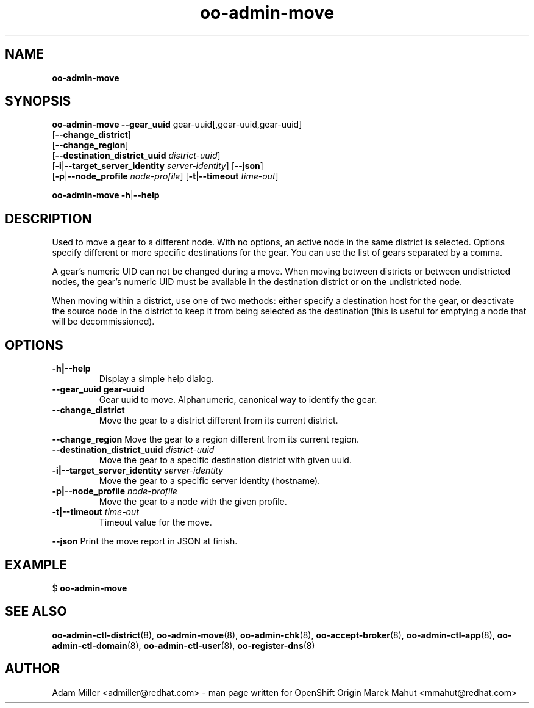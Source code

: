 .\" Text automatically generated by txt2man
.TH oo-admin-move 8 "07 June 2016" "" ""
.SH NAME
\fBoo-admin-move
\fB
.SH SYNOPSIS
.nf
.fam C
\fBoo-admin-move\fP \fB--gear_uuid\fP gear-uuid[,gear-uuid,gear-uuid]
[\fB--change_district\fP]
[\fB--change_region\fP]
[\fB--destination_district_uuid\fP \fIdistrict-uuid\fP]
[\fB-i\fP|\fB--target_server_identity\fP \fIserver-identity\fP] [\fB--json\fP]
[\fB-p\fP|\fB--node_profile\fP \fInode-profile\fP] [\fB-t\fP|\fB--timeout\fP \fItime-out\fP]

\fBoo-admin-move\fP \fB-h\fP|\fB--help\fP

.fam T
.fi
.fam T
.fi
.SH DESCRIPTION
Used to move a gear to a different node. With no options, an active
node in the same district is selected. Options specify different or
more specific destinations for the gear. You can use the list of gears
separated by a comma.
.PP
A gear's numeric UID can not be changed during a move. When moving
between districts or between undistricted nodes, the gear's numeric UID
must be available in the destination district or on the undistricted
node.
.PP
When moving within a district, use one of two methods: either specify
a destination host for the gear, or deactivate the source node in the
district to keep it from being selected as the destination (this is
useful for emptying a node that will be decommissioned).
.SH OPTIONS
.TP
.B
\fB-h\fP|\fB--help\fP
Display a simple help dialog.
.TP
.B
\fB--gear_uuid\fP gear-uuid
Gear uuid to move. Alphanumeric, canonical way to identify the gear.
.TP
.B
\fB--change_district\fP
Move the gear to a district different from its current district.
.PP
\fB--change_region\fP
Move the gear to a region different from its current region.
.TP
.B
\fB--destination_district_uuid\fP \fIdistrict-uuid\fP
Move the gear to a specific destination district with given uuid.
.TP
.B
\fB-i\fP|\fB--target_server_identity\fP \fIserver-identity\fP
Move the gear to a specific server identity (hostname).
.TP
.B
\fB-p\fP|\fB--node_profile\fP \fInode-profile\fP
Move the gear to a node with the given profile.
.TP
.B
\fB-t\fP|\fB--timeout\fP \fItime-out\fP
Timeout value for the move.
.PP
\fB--json\fP
Print the move report in JSON at finish.
.SH EXAMPLE

$ \fBoo-admin-move\fP
.SH SEE ALSO
\fBoo-admin-ctl-district\fP(8), \fBoo-admin-move\fP(8),
\fBoo-admin-chk\fP(8), \fBoo-accept-broker\fP(8), 
\fBoo-admin-ctl-app\fP(8), \fBoo-admin-ctl-domain\fP(8),
\fBoo-admin-ctl-user\fP(8), \fBoo-register-dns\fP(8)
.SH AUTHOR
Adam Miller <admiller@redhat.com> - man page written for OpenShift Origin 
Marek Mahut <mmahut@redhat.com>
